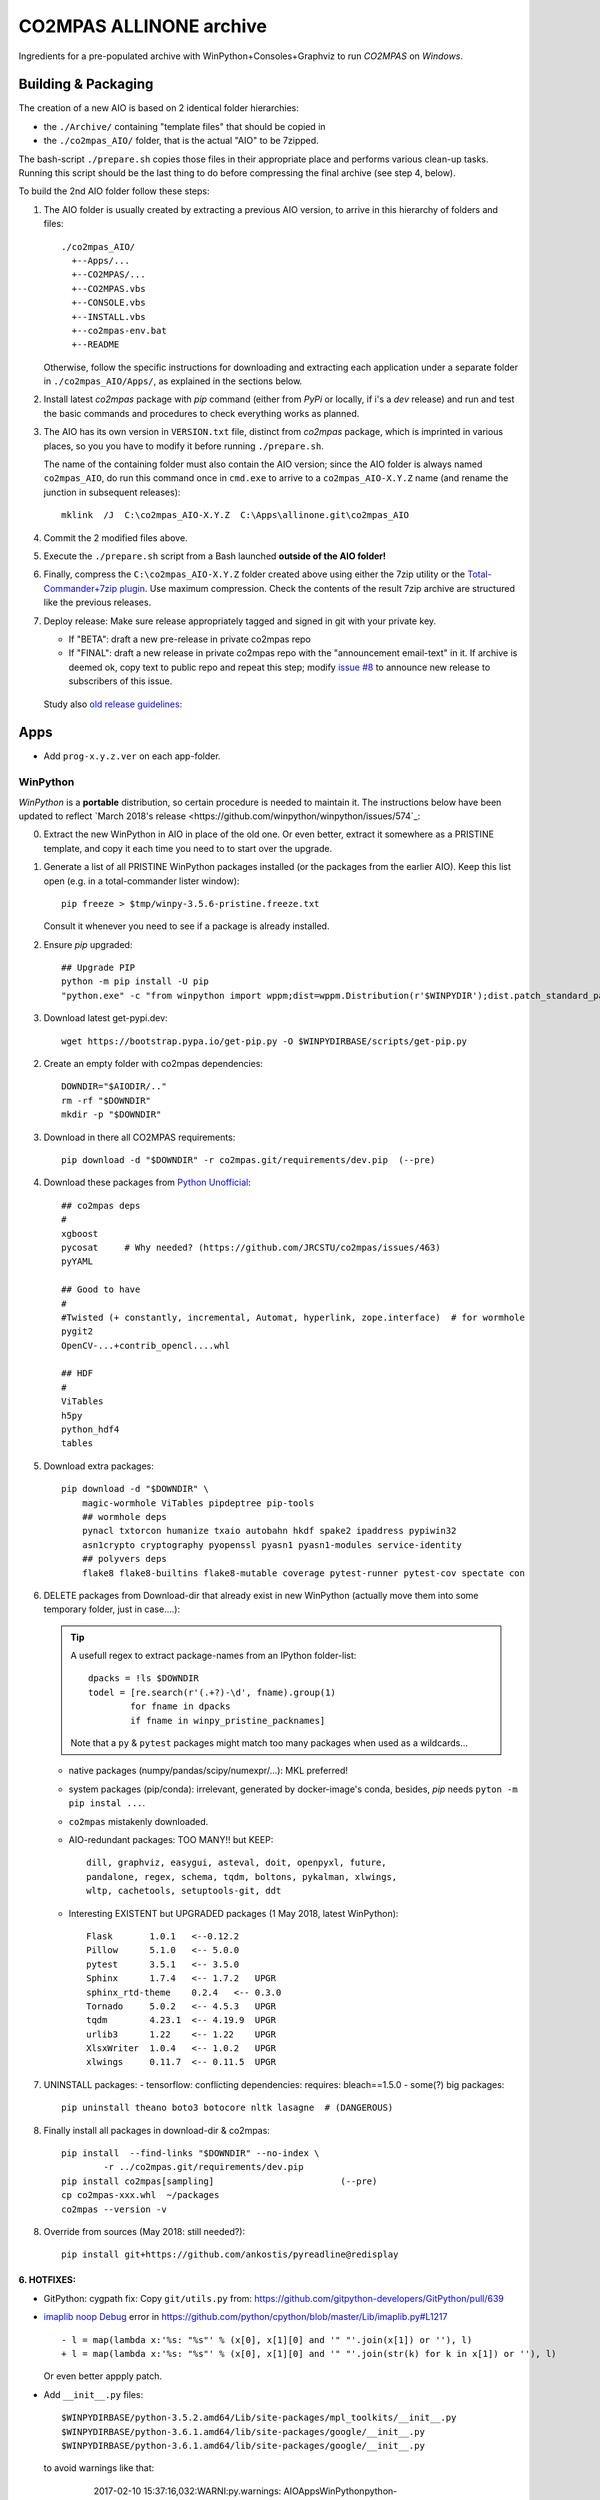 ########################
CO2MPAS ALLINONE archive
########################

Ingredients for a pre-populated archive with WinPython+Consoles+Graphviz to run *CO2MPAS* on *Windows*.

Building & Packaging
====================
The creation of a new AIO is based on 2 identical folder hierarchies:

- the ``./Archive/`` containing "template files" that should be copied in
- the ``./co2mpas_AIO/`` folder, that is the actual "AIO" to be 7zipped.

The bash-script ``./prepare.sh`` copies those files in their appropriate place and
performs various clean-up tasks. Running this script should be the last thing to do
before compressing the final archive (see step 4, below).

To build the 2nd AIO folder follow these steps:

1. The AIO folder is usually created by extracting a previous AIO version, to arrive
   in this hierarchy of folders and files::

     ./co2mpas_AIO/
       +--Apps/...
       +--CO2MPAS/...
       +--CO2MPAS.vbs
       +--CONSOLE.vbs
       +--INSTALL.vbs
       +--co2mpas-env.bat
       +--README

   Otherwise, follow the specific instructions for downloading and extracting each
   application under a separate folder in ``./co2mpas_AIO/Apps/``, as explained in the
   sections below.

2. Install latest `co2mpas` package with `pip` command (either from *PyPi* or locally,
   if i's a *dev* release) and run and test the basic commands and procedures to
   check everything works as planned.

3. The AIO has its own version in ``VERSION.txt`` file, distinct from *co2mpas*
   package, which is imprinted in various places, so you you have to modify it
   before running ``./prepare.sh``.

   The name of the containing folder must also contain the AIO version; since
   the AIO folder is always named ``co2mpas_AIO``, do run this command once
   in ``cmd.exe`` to arrive to a ``co2mpas_AIO-X.Y.Z`` name (and rename the
   junction in subsequent releases)::

         mklink  /J  C:\co2mpas_AIO-X.Y.Z  C:\Apps\allinone.git\co2mpas_AIO

   .. Tip:
      Remeber to respect PEP 440 version format (e.g. ``1.1.1b0`` but
      ``1.1.1.post0``).

4. Commit the 2 modified files above.

5. Execute the ``./prepare.sh`` script from a Bash launched **outside of the AIO folder!**

6. Finally, compress the ``C:\co2mpas_AIO-X.Y.Z`` folder created above using either
   the 7zip utility or the `Total-Commander+7zip plugin <https://www.ghisler.com/plugins.htm>`_.
   Use maximum compression.   Check the contents of the result 7zip archive are
   structured like the previous releases.

7. Deploy release:  Make sure release appropriately tagged and signed in git
   with your private key.

   - If "BETA": draft a new pre-release in private co2mpas repo
   - If "FINAL": draft a new release in private co2mpas repo with the
     "announcement email-text" in it.  If archive is deemed ok, copy text to
     public repo and repeat this step; modify `issue #8
     <https://github.com/JRCSTU/co2mpas-ta/issues/8>`_ to announce new release
     to subscribers of this issue.

  Study also `old release guidelines:
  <https://github.com/JRCSTU/co2mpas/wiki/Developer-Guidelines#release-checklist>`_


Apps
====
- Add ``prog-x.y.z.ver`` on each app-folder.


WinPython
---------
*WinPython* is a **portable** distribution, so certain procedure is needed
to maintain it.
The instructions below have been updated to reflect `March 2018's release
<https://github.com/winpython/winpython/issues/574`_:

.. Note:
   Specifically, when upgrading pip, always use this *WinPython* script:
   ``$aio/Apps/WinPython/scripts/upgrade_pip.bat``

   Otherwise, whatever pip install <package> you do, will not run if AIO folder moved.
   In any case, running ``$aio/Apps/WinPython/scripts/make_winpython_movable.bat``
   script wll fix both problems.


0. Extract the new WinPython in AIO in place of the old one.
   Or even better, extract it somewhere as a PRISTINE template,
   and copy it each time you need to to start over the upgrade.

1. Generate a list of all PRISTINE WinPython packages installed
   (or the packages from the earlier AIO).
   Keep this list open (e.g. in a total-commander lister window)::

       pip freeze > $tmp/winpy-3.5.6-pristine.freeze.txt

   Consult it whenever you need to see if a package is already installed.


2. Ensure *pip* upgraded::

    ## Upgrade PIP
    python -m pip install -U pip
    "python.exe" -c "from winpython import wppm;dist=wppm.Distribution(r'$WINPYDIR');dist.patch_standard_packages('pip', to_movable=True)"

3. Download latest get-pypi.dev::

    wget https://bootstrap.pypa.io/get-pip.py -O $WINPYDIRBASE/scripts/get-pip.py


2. Create an empty folder with co2mpas dependencies::

    DOWNDIR="$AIODIR/.."
    rm -rf "$DOWNDIR"
    mkdir -p "$DOWNDIR"

3. Download in there all CO2MPAS requirements::

    pip download -d "$DOWNDIR" -r co2mpas.git/requirements/dev.pip  (--pre)


4. Download these packages from `Python Unofficial
   <https://www.lfd.uci.edu/~gohlke/pythonlibs/>`_::

    ## co2mpas deps
    #
    xgboost
    pycosat     # Why needed? (https://github.com/JRCSTU/co2mpas/issues/463)
    pyYAML

    ## Good to have
    #
    #Twisted (+ constantly, incremental, Automat, hyperlink, zope.interface)  # for wormhole
    pygit2
    OpenCV-...+contrib_opencl....whl

    ## HDF
    #
    ViTables
    h5py
    python_hdf4
    tables

5. Download extra packages::

    pip download -d "$DOWNDIR" \
        magic-wormhole ViTables pipdeptree pip-tools
        ## wormhole deps
        pynacl txtorcon humanize txaio autobahn hkdf spake2 ipaddress pypiwin32
        asn1crypto cryptography pyopenssl pyasn1 pyasn1-modules service-identity
        ## polyvers deps
        flake8 flake8-builtins flake8-mutable coverage pytest-runner pytest-cov spectate con


6. DELETE packages from Download-dir that already exist in new WinPython
   (actually move them into some temporary folder, just in case....):

   .. Tip::
      A usefull regex to extract package-names from an IPython folder-list::

          dpacks = !ls $DOWNDIR
          todel = [re.search(r'(.+?)-\d', fname).group(1)
                  for fname in dpacks
                  if fname in winpy_pristine_packnames]

      Note that a ``py`` & ``pytest`` packages might match too many packages
      when used as a wildcards...


   - native packages (numpy/pandas/scipy/numexpr/...): MKL preferred!
   - system packages (pip/conda): irrelevant, generated by docker-image's conda,
     besides, `pip` needs ``pyton -m pip instal ...``.
   - ``co2mpas`` mistakenly downloaded.
   - AIO-redundant packages: TOO MANY!!
     but KEEP::

        dill, graphviz, easygui, asteval, doit, openpyxl, future,
        pandalone, regex, schema, tqdm, boltons, pykalman, xlwings,
        wltp, cachetools, setuptools-git, ddt

   - Interesting EXISTENT but UPGRADED packages (1 May 2018, latest WinPython)::

        Flask       1.0.1   <--0.12.2
        Pillow      5.1.0   <-- 5.0.0
        pytest      3.5.1   <-- 3.5.0
        Sphinx      1.7.4   <-- 1.7.2   UPGR
        sphinx_rtd-theme    0.2.4   <-- 0.3.0
        Tornado     5.0.2   <-- 4.5.3   UPGR
        tqdm        4.23.1  <-- 4.19.9  UPGR
        urlib3      1.22    <-- 1.22    UPGR
        XlsxWriter  1.0.4   <-- 1.0.2   UPGR
        xlwings     0.11.7  <-- 0.11.5  UPGR


7. UNINSTALL packages:
   - tensorflow: conflicting dependencies: requires: bleach==1.5.0
   - some(?) big packages::

        pip uninstall theano boto3 botocore nltk lasagne  # (DANGEROUS)

8. Finally install all packages in download-dir & co2mpas::

    pip install  --find-links "$DOWNDIR" --no-index \
            -r ../co2mpas.git/requirements/dev.pip
    pip install co2mpas[sampling]                        (--pre)
    cp co2mpas-xxx.whl  ~/packages
    co2mpas --version -v

8. Override from sources (May 2018: still needed?)::

    pip install git+https://github.com/ankostis/pyreadline@redisplay


6. HOTFIXES:
~~~~~~~~~~~~

- GitPython: cygpath fix:
  Copy ``git/utils.py`` from:
  https://github.com/gitpython-developers/GitPython/pull/639

- `imaplib noop Debug <https://bugs.python.org/issue26543>`_ error in
  https://github.com/python/cpython/blob/master/Lib/imaplib.py#L1217 ::

      - l = map(lambda x:'%s: "%s"' % (x[0], x[1][0] and '" "'.join(x[1]) or ''), l)
      + l = map(lambda x:'%s: "%s"' % (x[0], x[1][0] and '" "'.join(str(k) for k in x[1]) or ''), l)

  Or even better appply patch.

- Add ``__init__.py`` files::

      $WINPYDIRBASE/python-3.5.2.amd64/Lib/site-packages/mpl_toolkits/__init__.py
      $WINPYDIRBASE/python-3.6.1.amd64/lib/site-packages/google/__init__.py
      $WINPYDIRBASE/python-3.6.1.amd64/lib/site-packages/google/__init__.py

  to avoid warnings like that:

      2017-02-10 15:37:16,032:WARNI:py.warnings: AIO\Apps\WinPython\python-3.5.2.amd64\lib\importlib\_bootstrap_external.py:415: ImportWarning: Not importing directory AIO\apps\winpython\python-3.5.2.amd64\lib\site-packages\mpl_toolkits: missing __init__
   _warnings.warn(msg.format(portions[0]), ImportWarning)

- Add these lines in ``getpass.py#167`` standard-lib for polite Git msg (FIX)::


      if os.name =='nt':
          raise ValueError("Cannot derive user-name!\n  Is USERNAME env-var empty?")

- GnuPG:

  - Capture ``key_id`` from ENC_TO when encrypting, see
    https://bitbucket.org/vinay.sajip/python-gnupg/issues/83/handle-enc_to-to-acquire-key_id-on

  - Capture ``key_id/username`` when signing, see
    https://bitbucket.org/vinay.sajip/python-gnupg/pull-requests/21/fix-sign-capture-also-userid_hint-when/diffhttps://bitbucket.org/vinay.sajip/python-gnupg/pull-requests/21/fix-sign-capture-also-userid_hint-when/diffhttps://bitbucket.org/vinay.sajip/python-gnupg/issues/83/handle-enc_to-to-acquire-key_id-on

- pandas OpenPYXL usage::

    $WINPYDIRBASE/python-3.5.2.amd64/Lib/site-packages/pandas/io/excel.py

         L784:
         - self.book.remove_sheet(self.book.worksheets[0])
         + self.book.remove(self.book.worksheets[0])

to remove warning::

     15:47:55:WARNI:py.warnings: AIO\Apps\WinPython\python-3.5.2.amd64\lib\site-packages\openpyxl\workbook\workbook.py:182: DeprecationWarning: Call to deprecated function or class remove_sheet (Use wb.remove(worksheet) or del wb[sheetname]).
     def remove_sheet(self, worksheet):

- SOCKS:
  - https://github.com/python/cpython/pull/562 (socks library).

  - Link socks-errors (socks.py#711)::

        - except ValueError as ex:
        -     raise GeneralProxyError("HTTP proxy server sent invalid response")
        + except ValueError:
        +     raise GeneralProxyError("HTTP proxy server sent invalid response") from ex

  - Link socks-errors (socks.py#719)::

        - except ValueError:
        -     raise HTTPError("HTTP proxy server did not return a valid HTTP status")
        + except ValueError as ex:
        +     raise HTTPError(
        +         "HTTP proxy server did not return a valid HTTP status") from ex

  - Link socks-errors (socks.py#806)::

            - raise ProxyConnectionError(msg, error)
            + raise ProxyConnectionError(msg, error) from error

  - Link socks-errors (socks.py#817)::

                - raise GeneralProxyError("Socket error", error)
                + raise GeneralProxyError("Socket error", error) from error

- ``rainbow_logging_handler``: move ``import sys`` at the top of the file
  https://github.com/laysakura/rainbow_logging_handler/blob/master/rainbow_logging_handler/__init__.py#L210
  See https://github.com/laysakura/rainbow_logging_handler/issues/14

- ``exchangelib``:
  Just close pool; see https://github.com/ecederstrand/exchangelib/issues/160

- ``schedula``:
    Fix ``DispatcherAbort`` cstor, see https://github.com/vinci1it2000/schedula/pull/9


POSIX
-----

Cygwin:
~~~~~~~
DROPPED before 1.7.x release because `git-2.15+`, could not install
``pip instal git:-https://...``.

Upgrade:
- Download recent installer from: https://cygwin.com/install.html
- Write its version as ``cygwin_setup-x86_64-877.ver`` file next to it.
- Run it to get upgrade all installed packages.

Packages to install:
- git, git-completion, colordif, patch
- make, zip, unzip, bzip2, 7z, dos2unix, rsync, inetutils (telnet), nc
- openssh, curl, wget, gnupg
- procps, vim, vim-syntax

DOWNGRADE Git to 2.8.3 from timemachine or else ``pip install git+https://...``
FAILS if Git-2.12+!

    - http://ctm.crouchingtigerhiddenfruitbat.org/pub/cygwin/circa/64bit/2017/04/16/142118/index.html

MSYS2:
~~~~~~
Under *MSYS2* make sure ``wget curl openssh gnupg procps vim telnet``
exist after installing::

- ::

      pacman -S man git make tar zip p7zip unzip  dos2unix rsync \
                procps inetutils patch gnu-netcat colordiff

- Ensure *ssh* config-folder exists in WinUser's home dir
  (usually ``/c/Users/<user>/.ssh``) because as `explained
  <https://sourceforge.net/p/msys2/tickets/111/>`_:

    OpenSSH does never use the value of $HOME to
    search for the users configuration files! It always uses the
    value of the pw_dir field in /etc/passwd as the home directory.

  As dictated by `Cygwin instructions
  <https://cygwin.com/cygwin-ug-net/ntsec.html>`_, we musr modify
  ``/etc/nsswitch.conf`` accordingly::

      @L7:
      - db_home: cygwin desc
      + db_home: /%H

Install Git for Windows
^^^^^^^^^^^^^^^^^^^^^^^
MSYS-git after 2.13+ (tested with v2.17.0) is failing simple cmds
unless a MSYS2 console is running on the PC.
For instance::

    $ cd <some-git-repo>
    $ git log
    fatal: BUG: disabling cancellation: Invalid argument

See also: https://github.com/Alexpux/MINGW-packages/issues/3351#issuecomment-384413989

- Read guide at:
  https://github.com/git-for-windows/git/wiki/Install-inside-MSYS2-proper
- Ensure ``[MSYS2]/etc/pacman.conf`` patched with *mingw-git* repo
  (already included in ``Archive/MSYS2/`` subtree).
- Run cmds in the guide.
- Finally use the command from OP in:
  https://stackoverflow.com/questions/40262434/what-are-the-differences-between-msys-git-and-git-for-windows-mingw-w64-x86-64-g)::

  pacman -S mingw-w64-x86_64-git


Manually Install git-lfs:
^^^^^^^^^^^^^^^^^^^^^^^
- Download zip for windows from; https://github.com/git-lfs/git-lfs/releases,
- extract and copy ``git-lfs.exe --. $AIODIR/Apps/Cygwin/usr/bin``.


GnuPG:
------
- Download latest Gpg4Win from https://www.gpg4win.org/download.html,
  install locally, then copy installation folder into ``$AIODIR/Apps/GunPG/``.
  ``prepare.sh`` makes it portable by creating ``gpgconf.ctl`` in same dir
  as ``gpgconf.exe`` (https://www.gnupg.org/documentation/manuals/gnupg/gpgv.html)

- Execute this command to create ``$GNUPGHOME/pubring.kbx``::

      gpgconf --check-programs



ConsoleZ
--------
- Download from: https://github.com/cbucher/console/wiki/Downloads
- Copy-paste folder of the extracted zipped-release.
- Update ALLINONE-version in Window-title pattern in
  ``/Archive/Apps/Console/console.xml`` or copy the other way round.


clink:
-------
- Download *stripped-zip* from: https://github.com/mridgers/clink/pull/464#issuecomment-318199655
  to fix ``doskey`` issue on *Windows-10*.
- Update ``profile`` folder and *merge* bat to print *console help*.


Graphviz
--------
- Download from: http://www.graphviz.org/Download_windows.php
- Copy-paste folder of the extracted zipped-release.


node.js
-------

For declarative-widgets:

- Download and unzip the *7z* from: https://nodejs.org/dist/latest/
- OR install node.js according to this: https://gist.github.com/massahud/321a52f153e5d8f571be#file-portable-node-js-andnpm-on-windows-md
- ``npm install bower``


